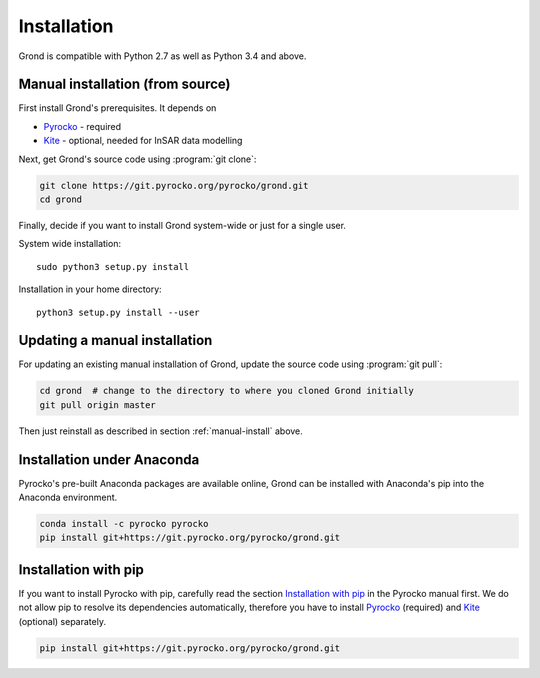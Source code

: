 Installation
============

Grond is compatible with Python 2.7 as well as Python 3.4 and above.

.. _manual-install:

Manual installation (from source)
---------------------------------

First install Grond's prerequisites. It depends on

* `Pyrocko`_ - required
* `Kite`_ - optional, needed for InSAR data modelling

Next, get Grond's source code using :program:`git clone`:

.. code-block :: sh

    git clone https://git.pyrocko.org/pyrocko/grond.git
    cd grond

Finally, decide if you want to install Grond system-wide or just for a single
user.

System wide installation::

    sudo python3 setup.py install


Installation in your home directory::

    python3 setup.py install --user


Updating a manual installation
------------------------------

For updating an existing manual installation of Grond, update the source code
using :program:`git pull`:

.. code-block :: sh

    cd grond  # change to the directory to where you cloned Grond initially
    git pull origin master

Then just reinstall as described in section :ref:`manual-install` above.


Installation under Anaconda
---------------------------

Pyrocko's pre-built Anaconda packages are available online, Grond can be
installed with Anaconda's pip into the Anaconda environment.


.. code-block :: sh

    conda install -c pyrocko pyrocko
    pip install git+https://git.pyrocko.org/pyrocko/grond.git


Installation with pip
---------------------

If you want to install Pyrocko with pip, carefully read the section
`Installation with pip`_ in the Pyrocko manual first. We do not allow pip to
resolve its dependencies automatically, therefore you have to install
`Pyrocko`_ (required) and `Kite`_ (optional) separately.

.. code-block :: sh

    pip install git+https://git.pyrocko.org/pyrocko/grond.git


.. _kite: https://pyrocko.org/kite/
.. _pyrocko: https://pyrocko.org/docs/current/install/
.. _Installation with pip: https://pyrocko.org/docs/current/install/packages/pip.html
